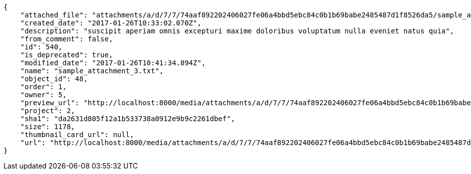 [source,json]
----
{
    "attached_file": "attachments/a/d/7/7/74aaf892202406027fe06a4bbd5ebc84c0b1b69babe2485487d1f8526da5/sample_attachment_3.txt",
    "created_date": "2017-01-26T10:33:02.070Z",
    "description": "suscipit aperiam omnis excepturi maxime doloribus voluptatum nulla eveniet natus quia",
    "from_comment": false,
    "id": 540,
    "is_deprecated": true,
    "modified_date": "2017-01-26T10:41:34.894Z",
    "name": "sample_attachment_3.txt",
    "object_id": 48,
    "order": 1,
    "owner": 5,
    "preview_url": "http://localhost:8000/media/attachments/a/d/7/7/74aaf892202406027fe06a4bbd5ebc84c0b1b69babe2485487d1f8526da5/sample_attachment_3.txt",
    "project": 2,
    "sha1": "da2631d805f12a1b533738a0912e9b9c2261dbef",
    "size": 1178,
    "thumbnail_card_url": null,
    "url": "http://localhost:8000/media/attachments/a/d/7/7/74aaf892202406027fe06a4bbd5ebc84c0b1b69babe2485487d1f8526da5/sample_attachment_3.txt"
}
----
